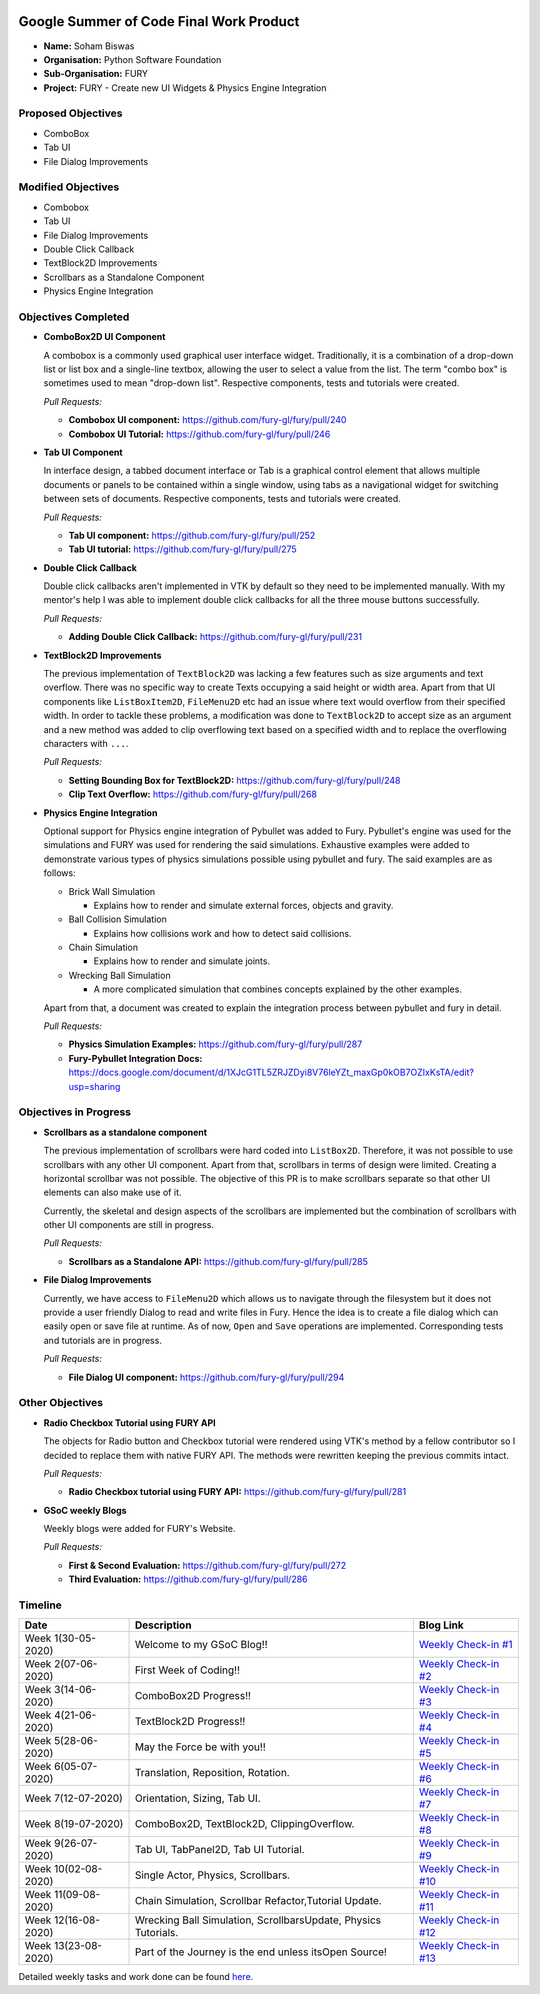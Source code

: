 .. image:: https://developers.google.com/open-source/gsoc/resources/downloads/GSoC-logo-horizontal.svg
   :height: 50
   :align: center
   :target: https://summerofcode.withgoogle.com/projects/#6653942668197888

.. image:: https://www.python.org/static/community_logos/python-logo.png
   :width: 40%
   :target: https://blogs.python-gsoc.org/en/nibba2018s-blog/

.. image:: https://python-gsoc.org/logos/FURY.png
   :width: 25%
   :target: https://fury.gl/latest/community.html

Google Summer of Code Final Work Product
========================================

.. post:: August 24 2020
   :author: Soham Biswas
   :tags: google
   :category: gsoc

-  **Name:** Soham Biswas
-  **Organisation:** Python Software Foundation
-  **Sub-Organisation:** FURY
-  **Project:** FURY - Create new UI Widgets & Physics Engine
   Integration

Proposed Objectives
-------------------

-  ComboBox
-  Tab UI
-  File Dialog Improvements

Modified Objectives
-------------------

-  Combobox
-  Tab UI
-  File Dialog Improvements
-  Double Click Callback
-  TextBlock2D Improvements
-  Scrollbars as a Standalone Component
-  Physics Engine Integration

Objectives Completed
--------------------

-  **ComboBox2D UI Component**

   A combobox is a commonly used graphical user interface widget.
   Traditionally, it is a combination of a drop-down list or list box and a
   single-line textbox, allowing the user to select a value from the list.
   The term "combo box" is sometimes used to mean "drop-down list".
   Respective components, tests and tutorials were created.

   *Pull Requests:*

   -  **Combobox UI component:** https://github.com/fury-gl/fury/pull/240
   -  **Combobox UI Tutorial:** https://github.com/fury-gl/fury/pull/246

-  **Tab UI Component**

   In interface design, a tabbed document interface or Tab is a graphical
   control element that allows multiple documents or panels to be contained
   within a single window, using tabs as a navigational widget for
   switching between sets of documents. Respective components, tests and
   tutorials were created.

   *Pull Requests:*

   -  **Tab UI component:** https://github.com/fury-gl/fury/pull/252
   -  **Tab UI tutorial:** https://github.com/fury-gl/fury/pull/275

-  **Double Click Callback**

   Double click callbacks aren't implemented in VTK by default so they need
   to be implemented manually. With my mentor's help I was able to
   implement double click callbacks for all the three mouse buttons
   successfully.

   *Pull Requests:*

   -  **Adding Double Click Callback:**
      https://github.com/fury-gl/fury/pull/231

-  **TextBlock2D Improvements**

   The previous implementation of ``TextBlock2D`` was lacking a few
   features such as size arguments and text overflow. There was no specific
   way to create Texts occupying a said height or width area. Apart from
   that UI components like ``ListBoxItem2D``, ``FileMenu2D`` etc had an
   issue where text would overflow from their specified width. In order to
   tackle these problems, a modification was done to ``TextBlock2D`` to
   accept size as an argument and a new method was added to clip
   overflowing text based on a specified width and to replace the
   overflowing characters with ``...``.

   *Pull Requests:*

   -  **Setting Bounding Box for TextBlock2D:**
      https://github.com/fury-gl/fury/pull/248
   -  **Clip Text Overflow:** https://github.com/fury-gl/fury/pull/268

-  **Physics Engine Integration**

   Optional support for Physics engine integration of Pybullet was added to
   Fury. Pybullet's engine was used for the simulations and FURY was used
   for rendering the said simulations. Exhaustive examples were added to
   demonstrate various types of physics simulations possible using pybullet
   and fury. The said examples are as follows:

   -  Brick Wall Simulation

      -  Explains how to render and simulate external forces, objects and
         gravity.

   -  Ball Collision Simulation

      -  Explains how collisions work and how to detect said collisions.

   -  Chain Simulation

      -  Explains how to render and simulate joints.

   -  Wrecking Ball Simulation

      -  A more complicated simulation that combines concepts explained by
         the other examples.

   Apart from that, a document was created to explain the integration
   process between pybullet and fury in detail.

   *Pull Requests:*

   -  **Physics Simulation Examples:**
      https://github.com/fury-gl/fury/pull/287
   -  **Fury-Pybullet Integration Docs:**
      https://docs.google.com/document/d/1XJcG1TL5ZRJZDyi8V76leYZt_maxGp0kOB7OZIxKsTA/edit?usp=sharing

Objectives in Progress
----------------------

-  **Scrollbars as a standalone component**

   The previous implementation of scrollbars were hard coded into
   ``ListBox2D``. Therefore, it was not possible to use scrollbars with any
   other UI component. Apart from that, scrollbars in terms of design were
   limited. Creating a horizontal scrollbar was not possible. The objective
   of this PR is to make scrollbars separate so that other UI elements can
   also make use of it.

   Currently, the skeletal and design aspects of the scrollbars are
   implemented but the combination of scrollbars with other UI components
   are still in progress.

   *Pull Requests:*

   -  **Scrollbars as a Standalone API:**
      https://github.com/fury-gl/fury/pull/285

-  **File Dialog Improvements**

   Currently, we have access to ``FileMenu2D`` which allows us to navigate
   through the filesystem but it does not provide a user friendly Dialog to
   read and write files in Fury. Hence the idea is to create a file dialog
   which can easily open or save file at runtime. As of now, ``Open`` and
   ``Save`` operations are implemented. Corresponding tests and tutorials
   are in progress.

   *Pull Requests:*

   -  **File Dialog UI component:**
      https://github.com/fury-gl/fury/pull/294

Other Objectives
----------------

-  **Radio Checkbox Tutorial using FURY API**

   The objects for Radio button and Checkbox tutorial were rendered using
   VTK's method by a fellow contributor so I decided to replace them with
   native FURY API. The methods were rewritten keeping the previous commits
   intact.

   *Pull Requests:*

   -  **Radio Checkbox tutorial using FURY API:**
      https://github.com/fury-gl/fury/pull/281

-  **GSoC weekly Blogs**

   Weekly blogs were added for FURY's Website.

   *Pull Requests:*

   -  **First & Second Evaluation:**
      https://github.com/fury-gl/fury/pull/272
   -  **Third Evaluation:** https://github.com/fury-gl/fury/pull/286

Timeline
--------

+-----------------------+------------------------------------------------------------------+----------------------------------------------------------------------------------------------------+
| Date                  | Description                                                      | Blog Link                                                                                          |
+=======================+==================================================================+====================================================================================================+
| Week 1(30-05-2020)    | Welcome to my GSoC Blog!!                                        | `Weekly Check-in #1 <https://blogs.python-gsoc.org/en/nibba2018s-blog/weekly-check-in-1-5/>`__     |
+-----------------------+------------------------------------------------------------------+----------------------------------------------------------------------------------------------------+
| Week 2(07-06-2020)    | First Week of Coding!!                                           | `Weekly Check-in #2 <https://blogs.python-gsoc.org/en/nibba2018s-blog/weekly-check-in-2-3/>`__     |
+-----------------------+------------------------------------------------------------------+----------------------------------------------------------------------------------------------------+
| Week 3(14-06-2020)    | ComboBox2D Progress!!                                            | `Weekly Check-in #3 <https://blogs.python-gsoc.org/en/nibba2018s-blog/weekly-check-in-3-4/>`__     |
+-----------------------+------------------------------------------------------------------+----------------------------------------------------------------------------------------------------+
| Week 4(21-06-2020)    | TextBlock2D Progress!!                                           | `Weekly Check-in #4 <https://blogs.python-gsoc.org/en/nibba2018s-blog/weekly-check-in-4-4/>`__     |
+-----------------------+------------------------------------------------------------------+----------------------------------------------------------------------------------------------------+
| Week 5(28-06-2020)    | May the Force be with you!!                                      | `Weekly Check-in #5 <https://blogs.python-gsoc.org/en/nibba2018s-blog/weekly-check-in-5-4/>`__     |
+-----------------------+------------------------------------------------------------------+----------------------------------------------------------------------------------------------------+
| Week 6(05-07-2020)    | Translation, Reposition, Rotation.                               | `Weekly Check-in #6 <https://blogs.python-gsoc.org/en/nibba2018s-blog/weekly-check-in-6-7/>`__     |
+-----------------------+------------------------------------------------------------------+----------------------------------------------------------------------------------------------------+
| Week 7(12-07-2020)    | Orientation, Sizing, Tab UI.                                     | `Weekly Check-in #7 <https://blogs.python-gsoc.org/en/nibba2018s-blog/weekly-check-in-7-4/>`__     |
+-----------------------+------------------------------------------------------------------+----------------------------------------------------------------------------------------------------+
| Week 8(19-07-2020)    | ComboBox2D, TextBlock2D, ClippingOverflow.                       | `Weekly Check-in #8 <https://blogs.python-gsoc.org/en/nibba2018s-blog/weekly-check-in-8-2/>`__     |
+-----------------------+------------------------------------------------------------------+----------------------------------------------------------------------------------------------------+
| Week 9(26-07-2020)    | Tab UI, TabPanel2D, Tab UI Tutorial.                             | `Weekly Check-in #9 <https://blogs.python-gsoc.org/en/nibba2018s-blog/weekly-check-in-9-4/>`__     |
+-----------------------+------------------------------------------------------------------+----------------------------------------------------------------------------------------------------+
| Week 10(02-08-2020)   | Single Actor, Physics, Scrollbars.                               | `Weekly Check-in #10 <https://blogs.python-gsoc.org/en/nibba2018s-blog/weekly-check-in-10-2/>`__   |
+-----------------------+------------------------------------------------------------------+----------------------------------------------------------------------------------------------------+
| Week 11(09-08-2020)   | Chain Simulation, Scrollbar Refactor,Tutorial Update.            | `Weekly Check-in #11 <https://blogs.python-gsoc.org/en/nibba2018s-blog/weekly-check-in-11-1/>`__   |
+-----------------------+------------------------------------------------------------------+----------------------------------------------------------------------------------------------------+
| Week 12(16-08-2020)   | Wrecking Ball Simulation, ScrollbarsUpdate, Physics Tutorials.   | `Weekly Check-in #12 <https://blogs.python-gsoc.org/en/nibba2018s-blog/weekly-check-in-12/>`__     |
+-----------------------+------------------------------------------------------------------+----------------------------------------------------------------------------------------------------+
| Week 13(23-08-2020)   | Part of the Journey is the end unless itsOpen Source!            | `Weekly Check-in #13 <https://blogs.python-gsoc.org/en/nibba2018s-blog/weekly-check-in-13/>`__     |
+-----------------------+------------------------------------------------------------------+----------------------------------------------------------------------------------------------------+

Detailed weekly tasks and work done can be found
`here <https://blogs.python-gsoc.org/en/nibba2018s-blog/>`__.
